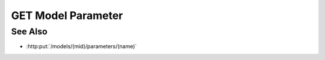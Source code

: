 GET Model Parameter
===================

.. http:get:: /models/(mid)/parameters/(name)

  Retrieves a model parameter (name / value pair) artifact. The result is a
  JSON expression and may be arbitrarily complex.

  :param mid: Unique model identifier.
  :type mid: string

  :param name: Parameter artifact name.
  :type name: string

  :responseheader Content-Type: application/json

  **Sample Request**

  .. sourcecode:: http

    GET /models/1385a75dd2eb4faba884cefdd0b94a56/parameters/baz HTTP/1.1
    Host: localhost:8093
    Content-Length: 0
    Accept-Encoding: gzip, deflate, compress
    Accept: */*
    User-Agent: python-requests/1.2.3 CPython/2.7.5 Linux/2.6.32-358.23.2.el6.x86_64
    Authorization: Basic c2x5Y2F0OnNseWNhdA==

  **Sample Response**

  .. sourcecode:: http

    HTTP/1.1 200 OK
    Date: Mon, 25 Nov 2013 20:36:04 GMT
    Content-Length: 20
    Content-Type: application/json
    Server: CherryPy/3.2.2

    {
      value : [1, 2, 3],
      input : true
    }

See Also
--------

- :http:put:`/models/(mid)/parameters/(name)`

